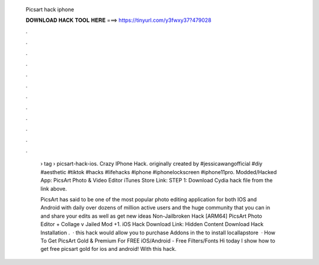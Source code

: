   Picsart hack iphone
  
  
  
  𝐃𝐎𝐖𝐍𝐋𝐎𝐀𝐃 𝐇𝐀𝐂𝐊 𝐓𝐎𝐎𝐋 𝐇𝐄𝐑𝐄 ===> https://tinyurl.com/y3fwxy37?479028
  
  
  
  .
  
  
  
  .
  
  
  
  .
  
  
  
  .
  
  
  
  .
  
  
  
  .
  
  
  
  .
  
  
  
  .
  
  
  
  .
  
  
  
  .
  
  
  
  .
  
  
  
  .
  
   › tag › picsart-hack-ios. Crazy IPhone Hack. originally created by #jessicawangofficial #diy #aesthetic #tiktok #hacks #lifehacks #iphone #iphonelockscreen #iphone11pro. Modded/Hacked App: PicsArt Photo & Video Editor iTunes Store Link: STEP 1: Download  Cydia hack file from the link above.
   
   PicsArt has said to be one of the most popular photo editing application for both IOS and Android with daily over dozens of million active users and the huge community that you can in and share your edits as well as get new ideas Non-Jailbroken Hack [ARM64] PicsArt Photo Editor + Collage v Jailed Mod +1. iOS Hack Download Link: Hidden Content Download Hack Installation .  · this hack would allow you to purchase Addons in the  to install locallapstore   · How To Get PicsArt Gold & Premium For FREE iOS/Android - Free Filters/Fonts Hi today I show how to get free picsart gold for ios and android! With this hack.
